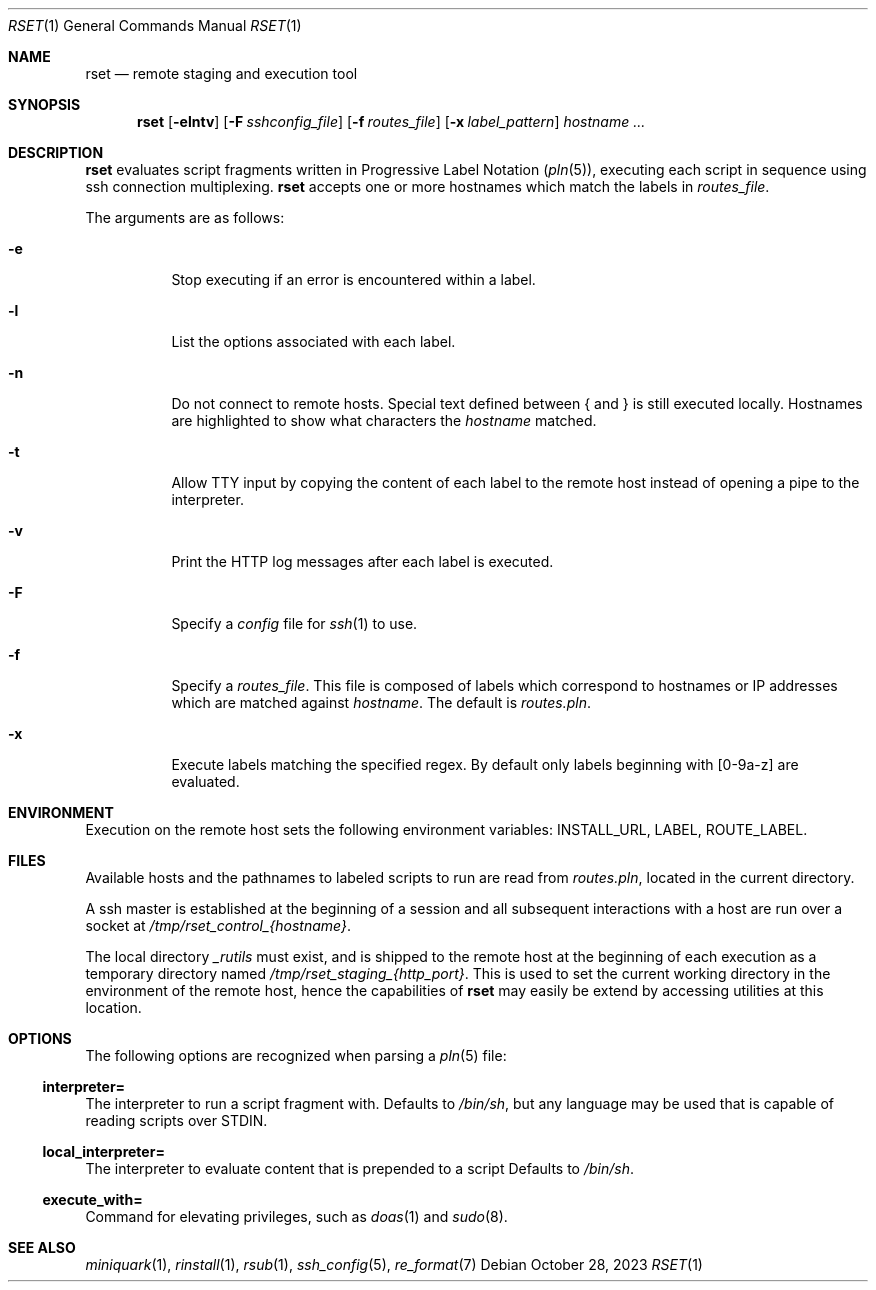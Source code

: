 .\"
.\" Copyright (c) 2018 Eric Radman <ericshane@eradman.com>
.\"
.\" Permission to use, copy, modify, and distribute this software for any
.\" purpose with or without fee is hereby granted, provided that the above
.\" copyright notice and this permission notice appear in all copies.
.\"
.\" THE SOFTWARE IS PROVIDED "AS IS" AND THE AUTHOR DISCLAIMS ALL WARRANTIES
.\" WITH REGARD TO THIS SOFTWARE INCLUDING ALL IMPLIED WARRANTIES OF
.\" MERCHANTABILITY AND FITNESS. IN NO EVENT SHALL THE AUTHOR BE LIABLE FOR
.\" ANY SPECIAL, DIRECT, INDIRECT, OR CONSEQUENTIAL DAMAGES OR ANY DAMAGES
.\" WHATSOEVER RESULTING FROM LOSS OF USE, DATA OR PROFITS, WHETHER IN AN
.\" ACTION OF CONTRACT, NEGLIGENCE OR OTHER TORTIOUS ACTION, ARISING OUT OF
.\" OR IN CONNECTION WITH THE USE OR PERFORMANCE OF THIS SOFTWARE.
.\"
.Dd October 28, 2023
.Dt RSET 1
.Os
.Sh NAME
.Nm rset
.Nd remote staging and execution tool
.Sh SYNOPSIS
.Nm rset
.Op Fl elntv
.Op Fl F Ar sshconfig_file
.Op Fl f Ar routes_file
.Op Fl x Ar label_pattern
.Ar hostname ...
.Sh DESCRIPTION
.Nm
evaluates script fragments written in Progressive Label Notation
.Pq Xr pln 5 ,
executing each script in sequence using ssh connection multiplexing.
.Nm
accepts one or more hostnames which match the labels in
.Ar routes_file .
.Pp
The arguments are as follows:
.Bl -tag -width Ds
.It Fl e
Stop executing if an error is encountered within a label.
.It Fl l
List the options associated with each label.
.It Fl n
Do not connect to remote hosts.
Special text defined between { and } is still executed locally.
Hostnames are highlighted to show what characters the
.Ar hostname
matched.
.It Fl t
Allow TTY input by copying the content of each label to the remote host instead
of opening a pipe to the interpreter.
.It Fl v
Print the HTTP log messages after each label is executed.
.It Fl F
Specify a
.Pa config
file for
.Xr ssh 1
to use.
.It Fl f
Specify a
.Ar routes_file .
This file is composed of labels which correspond to
hostnames or IP addresses which are matched against
.Ar hostname .
The default is
.Pa routes.pln .
.It Fl x
Execute labels matching the specified regex.
By default only labels beginning with [0-9a-z] are evaluated.
.El
.Sh ENVIRONMENT
Execution on the remote host sets the following environment variables:
.Ev INSTALL_URL ,
.Ev LABEL ,
.Ev ROUTE_LABEL .
.Sh FILES
Available hosts and the pathnames to labeled scripts to run are read from
.Pa routes.pln ,
located in the current directory.
.Pp
A ssh master is established at the beginning of a session and all subsequent
interactions with a host are run over a socket at
.Pa /tmp/rset_control_{hostname} .
.Pp
The local directory
.Pa _rutils
must exist, and is shipped to the remote host at the beginning of each
execution as a temporary directory named
.Pa /tmp/rset_staging_{http_port} .
This is used to set the current working directory in the environment of the
remote host, hence the capabilities of
.Nm
may easily be extend by accessing utilities at this location.
.Sh OPTIONS
The following options are recognized when parsing a
.Xr pln 5
file:
.Ss \&interpreter=
The interpreter to run a script fragment with.
Defaults to
.Pa /bin/sh ,
but any language may be used that is capable of reading scripts over STDIN.
.Ss \&local_interpreter=
The interpreter to evaluate content that is prepended to a script
Defaults to
.Pa /bin/sh .
.Ss \&execute_with=
Command for elevating privileges, such as
.Xr doas 1
and
.Xr sudo 8 .
.Sh SEE ALSO
.Xr miniquark 1 ,
.Xr rinstall 1 ,
.Xr rsub 1 ,
.Xr ssh_config 5 ,
.Xr re_format 7
